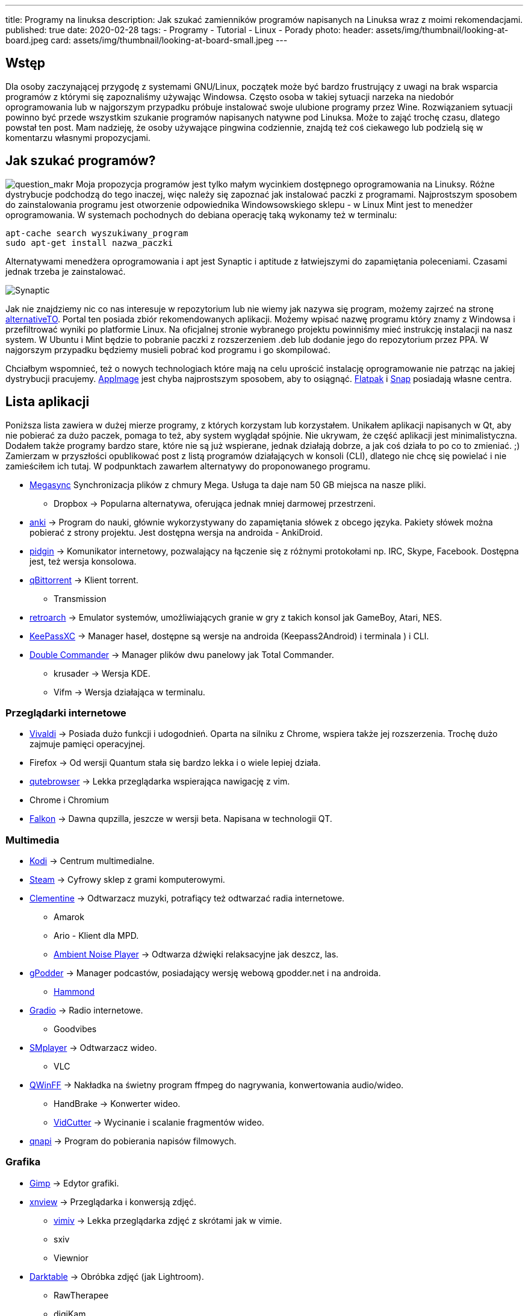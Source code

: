 ---
title: Programy na linuksa
description: Jak szukać zamienników programów napisanych na Linuksa wraz z moimi rekomendacjami.
published: true
date: 2020-02-28
tags:
    - Programy
    - Tutorial
    - Linux
    - Porady
photo:
  header: assets/img/thumbnail/looking-at-board.jpeg
  card: assets/img/thumbnail/looking-at-board-small.jpeg
---

:toc:
:toc-title: Spis:
:figure-caption: Img

== Wstęp

Dla osoby zaczynającej przygodę z systemami GNU/Linux, początek może być bardzo frustrujący z uwagi na brak wsparcia programów z którymi się zapoznaliśmy używając Windowsa. Często osoba w takiej sytuacji narzeka na niedobór oprogramowania lub w najgorszym przypadku próbuje instalować swoje ulubione programy przez Wine. Rozwiązaniem sytuacji powinno być przede wszystkim szukanie programów napisanych natywne pod Linuksa. Może to zająć trochę czasu, dlatego powstał ten post. Mam nadzieję, że osoby używające pingwina codziennie, znajdą też coś ciekawego lub podzielą się w komentarzu własnymi propozycjami.

== Jak szukać programów?

image:assets/img/posts/2020/ask-blackboard-chalk-board-356079-300x182.jpg[question_makr] 
Moja propozycja programów jest tylko małym wycinkiem dostępnego oprogramowania na Linuksy. Różne dystrybucje podchodzą do tego inaczej, więc należy się zapoznać jak instalować paczki z programami. Najprostszym sposobem do zainstalowania programu jest otworzenie odpowiednika Windowsowskiego sklepu - w Linux Mint jest to menedżer oprogramowania. W systemach pochodnych do debiana operację taką wykonamy też w terminalu:

[source,bash]
----
apt-cache search wyszukiwany_program
sudo apt-get install nazwa_paczki
----

Alternatywami menedżera oprogramowania i apt jest Synaptic i aptitude z łatwiejszymi do zapamiętania poleceniami. Czasami jednak trzeba je zainstalować.

image::assets/img/posts/2020/synatpic-768x537.jpg[Synaptic]

Jak nie znajdziemy nic co nas interesuje w repozytorium lub nie wiemy jak nazywa się program, możemy zajrzeć na stronę https://alternativeto.net/platform/linux/[alternativeTO]. Portal ten posiada zbiór rekomendowanych aplikacji. Możemy wpisać nazwę programu który znamy z Windowsa i przefiltrować wyniki po platformie Linux. Na oficjalnej stronie wybranego projektu powinniśmy mieć instrukcję instalacji na nasz system. W Ubuntu i Mint będzie to pobranie paczki z rozszerzeniem .deb lub dodanie jego do repozytorium przez PPA. W najgorszym przypadku będziemy musieli pobrać kod programu i go skompilować.

Chciałbym wspomnieć, też o nowych technologiach które mają na celu uprościć instalację oprogramowanie nie patrząc na jakiej dystrybucji pracujemy. https://appimage.org/[AppImage] jest chyba najprostszym sposobem, aby to osiągnąć. https://flatpak.org/[Flatpak] i https://snapcraft.io/store[Snap] posiadają własne centra.

== Lista aplikacji

Poniższa lista zawiera w dużej mierze programy, z których korzystam lub korzystałem. Unikałem aplikacji napisanych w Qt, aby nie pobierać za dużo paczek, pomaga to też, aby system wyglądał spójnie. Nie ukrywam, że część aplikacji jest minimalistyczna. Dodałem także programy bardzo stare, które nie są już wspierane, jednak działają dobrze, a jak coś działa to po co to zmieniać. ;) +
Zamierzam w przyszłości opublikować post z listą programów działających w konsoli (CLI), dlatego nie chcę się powielać i nie zamieściłem ich tutaj. W podpunktach zawarłem alternatywy do proponowanego programu.

* https://mega.nz/[Megasync] Synchronizacja plików z chmury Mega. Usługa ta daje nam 50 GB miejsca na nasze pliki.
** Dropbox → Popularna alternatywa, oferująca jednak mniej darmowej przestrzeni.
* https://apps.ankiweb.net/[anki] → Program do nauki, głównie wykorzystywany do zapamiętania słówek z obcego języka. Pakiety słówek można pobierać z strony projektu. Jest dostępna wersja na androida - AnkiDroid.
* https://www.pidgin.im/[pidgin] → Komunikator internetowy, pozwalający na łączenie się z różnymi protokołami np. IRC, Skype, Facebook. Dostępna jest, też wersja konsolowa.
* https://www.qbittorrent.org/[qBittorrent] → Klient torrent.
** Transmission
* http://www.retroarch.com/[retroarch] → Emulator systemów, umożliwiających granie w gry z takich konsol jak GameBoy, Atari, NES.
* https://keepassxc.org[KeePassXC] → Manager haseł, dostępne są wersje na androida (Keepass2Android) i terminala ) i CLI.
* https://doublecmd.sourceforge.io/index.php?lang=eng[Double Commander] → Manager plików dwu panelowy jak Total Commander.
** krusader → Wersja KDE.
** Vifm → Wersja działająca w terminalu.

=== Przeglądarki internetowe

* https://vivaldi.com/?lang=pl_PL[Vivaldi] → Posiada dużo funkcji i udogodnień. Oparta na silniku z Chrome, wspiera także jej rozszerzenia. Trochę dużo zajmuje pamięci operacyjnej.
* Firefox → Od wersji Quantum stała się bardzo lekka i o wiele lepiej działa.
* https://qutebrowser.org/[qutebrowser] → Lekka przeglądarka wspierająca nawigację z vim.
* Chrome i Chromium
* https://www.falkon.org/[Falkon] → Dawna qupzilla, jeszcze w wersji beta. Napisana w technologii QT.

=== Multimedia

* https://kodi.tv/[Kodi] → Centrum multimedialne.
* http://store.steampowered.com/[Steam] → Cyfrowy sklep z grami komputerowymi.
* https://www.clementine-player.org/[Clementine] → Odtwarzacz muzyki, potrafiący też odtwarzać radia internetowe.
** Amarok
** Ario - Klient dla MPD.
** http://anoise.tuxfamily.org/[Ambient Noise Player] → Odtwarza dźwięki relaksacyjne jak deszcz, las.
* https://gpodder.github.io/[gPodder] → Manager podcastów, posiadający wersję webową gpodder.net i na androida.
** https://github.com/alatiera/hammond[Hammond]
* https://github.com/haecker-felix/gradio[Gradio] → Radio internetowe.
** Goodvibes
* http://www.smplayer.info/pl/info[SMplayer] → Odtwarzacz wideo.
** VLC
* http://qwinff.github.io/[QWinFF] → Nakładka na świetny program ffmpeg do nagrywania, konwertowania audio/wideo.
** HandBrake → Konwerter wideo.
** http://vidcutter.ozmartians.com/[VidCutter] → Wycinanie i scalanie fragmentów wideo.
* http://qnapi.github.io/[qnapi] → Program do pobierania napisów filmowych.

=== Grafika

* https://www.gimp.org/[Gimp] → Edytor grafiki.
* http://www.xnview.com/en/xnviewmp/#features[xnview] → Przeglądarka i konwersją zdjęć.
** http://karlch.github.io/vimiv/[vimiv] → Lekka przeglądarka zdjęć z skrótami jak w vimie.
** sxiv
** Viewnior
* https://www.darktable.org/[Darktable] → Obróbka zdjęć (jak Lightroom).
** RawTherapee 
** digiKam 
** LightZone 
** Photivo

=== Programy biurwe

* https://www.libreoffice.org/[LibreOffice] → Pakiet biurowy.
** WPS Office
** AbiWord → Lekki edytor tekstu.
* https://www.mozilla.org/thunderbird[Thunderbird] → Klient pocztowy.
** Claws Mail
** Geary
* http://goldendict.org/[GoldenDict] → Słownik
** StarDict → Już nie wspierany.
* https://www.gnucash.org/[GnuCash] → Zarządzanie budżetem domowym i małych firm. Zgodny z regułą podwójnego zapisu.
** Eqonomize 
** Homebank 
* https://calibre-ebook.com/[calibre - E-book management] → Manager e-booków, w pakiecie jest zawarta przeglądarka książek elektronicznych.
** https://github.com/oguzhaninan/Buka[buka ebook reader] 
* https://www.freeplane.org/wiki/index.php/Home[Freeplane] → Tworzenia map myśli.
** http://www.xmind.net/[xmind] 
** freemind
* https://pwmt.org/projects/zathura/[zathura i mupdf] → Lekka przeglądarka PDF.
** https://okular.kde.org/[Okular] → Wersja KDE.
* http://www.pdfsam.org/[PDFsam] → Program do modyfikowania plików PDF
** PDFMod 
** http://xournal.sourceforge.net/[Xournal] → Notatki i adnotacje PDF.
* https://typora.io/[Typora] → Tworzenie i podgląd notatek zapisanych w formacie Markdown.
** Boostnote
** Simplenote
** http://remarkableapp.github.io/linux.html[Remarkable]

=== Narzędzia systemowe

* http://tilda.sourceforge.net/[tilda] → Drop-down terminal.
** Guake terminal
** yakuake → Wersja dla KDE. 
* https://github.com/alacritty/alacritty[alacritty] 
** kitty
** https://github.com/thestinger/termite/[termite] → Posiada tryby jak w vim, ale już nie jest wspierany.
** http://www.ubuntu-pomoc.org/terminology-wiecej-niz-kolejny-emulator-terminala/[terminology] → Rozbudowany terminal z wieloma funkcjami.
** st → Bardzo lekki terminal.
* http://en.congelli.eu/prog_info_lcdnurse.html[LCD Nurse] → Szukanie martwych pikseli w monitorach LCD.
* https://dave-theunsub.github.io/clamtk/[ClamTK] → Antywirus
* http://www.pixelbeat.org/fslint/[fslint] → Narzędzie do szukania duplikatów, pustych folderów itp.
* http://pl.wikibooks.org/wiki/Ubuntu/Program_antywirusowy[ClamTK] ClamAV → nakładka gui na antywirus 
* kazam → Nagrywanie pulpitu.
* https://davedavenport.github.io/rofi/[rofi] → Program do przełączania i uruchamiania aplikacji jak dmenu.
** https://kupferlauncher.github.io/[kupfer] 
* https://github.com/wummel/patool[patool] → Manager do archiwizacji i kompresji danych. Wspiera dużą ilość rozszerzeń.
** atool
** 7zip 
* https://github.com/DoTheEvo/ANGRYsearch[ANGRYsearch] → Wyszukiwarka plików.
** http://www.lesbonscomptes.com/recoll/[recoll]
* https://unetbootin.github.io/[UNetbootin] → Tworzenie USB boot. 
* https://github.com/oguzhaninan/Stacer[Stacer] → Optymalizacja systemu.
* http://shutter-project.org/[Shutter] → Tworzenie zrzutów ekranu.
* https://sourceforge.net/projects/linssid/[linssid] → Skanowanie sieci bezprzewodowych.
* https://www.bleachbit.org/[bleachbit] → Czyszczenie systemu z niepotrzebnych plików.
* Unclutter → Ukrywanie wskaźnika myszy w czasie spoczynku.
* Hardinfo → Informacje o sprzęcie i systemie.
** lshw → info o systemie można zainstalować nakładkę GUI. 
* http://www.nongnu.org/synaptic/[Synaptic] → Manager pakietów. 
* http://meldmerge.org/[meld] → Porównywanie plików tekstowych w poszukiwaniu różnic.
* https://wiki.gnome.org/Apps/Brasero[brasero] → Nagrywarka płyt.
** https://sourceforge.net/projects/acetoneiso/[AcetoneISO] → Tworzenie plików ISO.
** Furiusisomount

=== Ergonomia

* https://github.com/thjaeger/easystroke/wiki[EasyStroke] → Program umożliwia mapowanie gestów myszki z skrótami klawiaturowymi lub poleceniami konsolowymi. Nie jest już wspierany, ale nadal prawidłowo działa.
* http://www.workrave.org/[Workrave] → Program mówiący kiedy mamy zrobić sobie przerwę od komputera.
** https://projecthamster.wordpress.com/about/[Hamster] → Monitorowanie czasu.
* http://jonls.dk/redshift[redshift] → Aplikacja starająca się ograniczyć niebieskie światło od monitora.
** f.lux 
* http://hluk.github.io/CopyQ/[CopyQ] → Manager schowka systemowego.
** cliplt

=== Narzędzia developerskie

* http://www.eclipse.org/downloads/eclipse-packages/[Eclipse] → Środowisko programistyczne do min. Java, PHP, C, C++.
** IntelliJ IDEA:
** http://www.codeblocks.org/[code blocks]
** https://code.visualstudio.com/[visual studio code]
** atom
** brackets
* https://zealdocs.org/[zeal] → Dokumentacja offline.
* https://filezilla-project.org/[filezilla] → Klient FTP.
* http://dbeaver.jkiss.org/[dbeaver] → Uniwersalny klient do zarządzania bazami danymi.
** mysql workbench 
** DbVisualizer
* https://git-scm.com/[git] → Manager kontroli wersji.
** kraken
** smartgit
